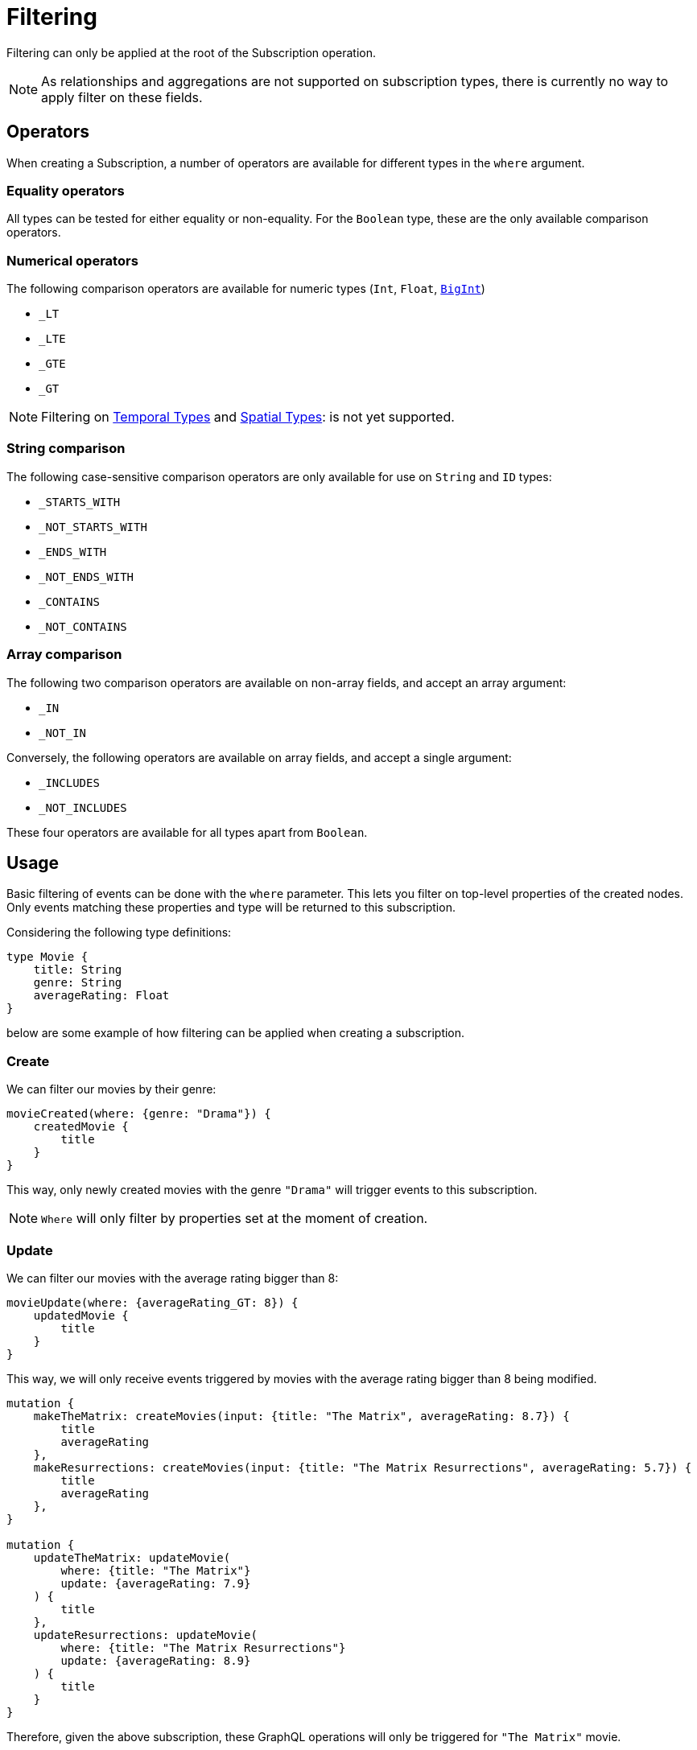 [[create]]
= Filtering

Filtering can only be applied at the root of the Subscription operation.

NOTE: As relationships and aggregations are not supported on subscription types, there is currently no way to apply filter on these fields.

== Operators

When creating a Subscription, a number of operators are available for different types in the `where` argument.

=== Equality operators

All types can be tested for either equality or non-equality. For the `Boolean` type, these are the only available comparison operators.

[[filtering-numerical-operators]]
=== Numerical operators

The following comparison operators are available for numeric types (`Int`, `Float`, xref::type-definitions/types.adoc#type-definitions-types-bigint[`BigInt`])

* `_LT`
* `_LTE`
* `_GTE`
* `_GT`

NOTE: Filtering on xref::type-definitions/types.adoc#type-definitions-types-temporal[Temporal Types] and xref::type-definitions/types.adoc#type-definitions-types-spatial[Spatial Types]: is not yet supported.

=== String comparison

The following case-sensitive comparison operators are only available for use on `String` and `ID` types:

* `_STARTS_WITH`
* `_NOT_STARTS_WITH`
* `_ENDS_WITH`
* `_NOT_ENDS_WITH`
* `_CONTAINS`
* `_NOT_CONTAINS`

=== Array comparison

The following two comparison operators are available on non-array fields, and accept an array argument:

* `_IN`
* `_NOT_IN`

Conversely, the following operators are available on array fields, and accept a single argument:

* `_INCLUDES`
* `_NOT_INCLUDES`

These four operators are available for all types apart from `Boolean`.

== Usage

Basic filtering of events can be done with the `where` parameter. This lets you filter on top-level properties of the created nodes.
Only events matching these properties and type will be returned to this subscription.

Considering the following type definitions:
[source, graphql, indent=0]
----
type Movie {
    title: String
    genre: String
    averageRating: Float
}
----
below are some example of how filtering can be applied when creating a subscription.

=== Create
We can filter our movies by their genre:

[source, graphql, indent=0]
----
movieCreated(where: {genre: "Drama"}) {
    createdMovie {
        title
    }
}
----

This way, only newly created movies with the genre `"Drama"` will trigger events to this subscription.

NOTE: `Where` will only filter by properties set at the moment of creation.

=== Update
We can filter our movies with the average rating bigger than 8:

[source, graphql, indent=0]
----
movieUpdate(where: {averageRating_GT: 8}) {
    updatedMovie {
        title
    }
}
----

This way, we will only receive events triggered by movies with the average rating bigger than 8 being modified.

[source, graphql, indent=0]
----
mutation {
    makeTheMatrix: createMovies(input: {title: "The Matrix", averageRating: 8.7}) {
        title
        averageRating
    },
    makeResurrections: createMovies(input: {title: "The Matrix Resurrections", averageRating: 5.7}) {
        title
        averageRating
    },
}

mutation {
    updateTheMatrix: updateMovie(
        where: {title: "The Matrix"}
        update: {averageRating: 7.9}
    ) {
        title
    },
    updateResurrections: updateMovie(
        where: {title: "The Matrix Resurrections"}
        update: {averageRating: 8.9}
    ) {
        title
    }
}
----

Therefore, given the above subscription, these GraphQL operations will only be triggered for `"The Matrix"` movie.

=== Delete
we can filter our movies by their genre with the `NOT` filter:

[source, graphql, indent=0]
----
movieDeleted(where: {genre_NOT: "Comedy"}) {
    deletedMovie {
        title
    }
}
----

This way, only deleted movies of all genres except for `"Comedy"` will trigger events to this subscription.

NOTE: `Where` will only filter by existing properties right before deletion.
